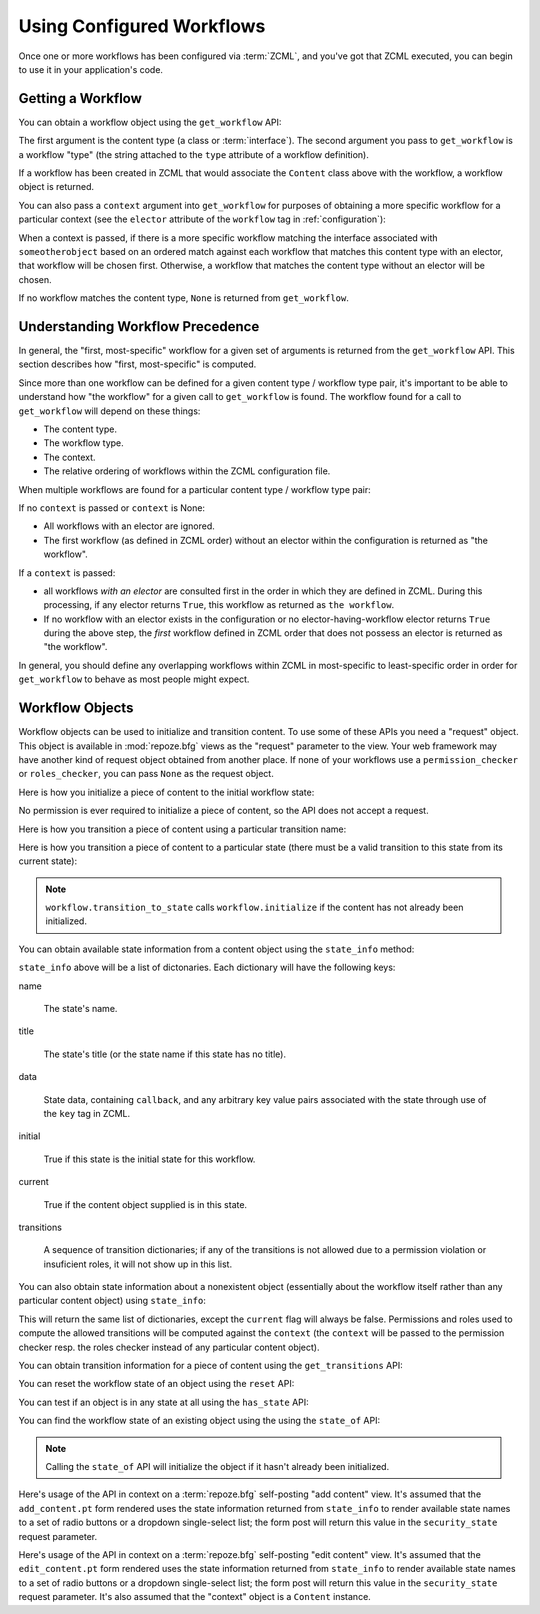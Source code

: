 Using Configured Workflows
==========================

Once one or more workflows has been configured via :term:`ZCML`, and
you've got that ZCML executed, you can begin to use it in your
application's code.

Getting a Workflow
------------------

You can obtain a workflow object using the ``get_workflow`` API:

.. code-block:: python
   :linenos:

   class Content(object):
       pass

   from repoze.workflow import get_workflow

   get_workflow(Content, 'security')

The first argument is the content type (a class or :term:`interface`).
The second argument you pass to ``get_workflow`` is a workflow "type"
(the string attached to the ``type`` attribute of a workflow
definition).

If a workflow has been created in ZCML that would associate the
``Content`` class above with the workflow, a workflow object is
returned.

You can also pass a ``context`` argument into ``get_workflow`` for
purposes of obtaining a more specific workflow for a particular
context (see the ``elector`` attribute of the ``workflow`` tag in
:ref:`configuration`):

.. code-block:: python
   :linenos:

   class Content(object):
       pass

   from repoze.workflow import get_workflow

   get_workflow(Content, 'security', context=someotherobject)

When a context is passed, if there is a more specific workflow
matching the interface associated with ``someotherobject`` based on an
ordered match against each workflow that matches this content type
with an elector, that workflow will be chosen first.  Otherwise, a
workflow that matches the content type without an elector will be
chosen.

If no workflow matches the content type, ``None`` is returned from
``get_workflow``.

Understanding Workflow Precedence
---------------------------------

In general, the "first, most-specific" workflow for a given set of
arguments is returned from the ``get_workflow`` API.  This section
describes how "first, most-specific" is computed.

Since more than one workflow can be defined for a given content type /
workflow type pair, it's important to be able to understand how "the
workflow" for a given call to ``get_workflow`` is found. The workflow
found for a call to ``get_workflow`` will depend on these things:

- The content type.

- The workflow type.

- The context.

- The relative ordering of workflows within the ZCML configuration
  file.

When multiple workflows are found for a particular content type /
workflow type pair:

If no ``context`` is passed or ``context`` is None:

- All workflows with an elector are ignored.

- The first workflow (as defined in ZCML order) without an elector
  within the configuration is returned as "the workflow".

If a ``context`` is passed:

- all workflows *with an elector* are consulted first in the order in
  which they are defined in ZCML.  During this processing, if any
  elector returns ``True``, this workflow as returned as ``the
  workflow``.

- If no workflow with an elector exists in the configuration or no
  elector-having-workflow elector returns ``True`` during the above
  step, the *first* workflow defined in ZCML order that does not
  possess an elector is returned as "the workflow".

In general, you should define any overlapping workflows within ZCML in
most-specific to least-specific order in order for ``get_workflow`` to
behave as most people might expect.

Workflow Objects
----------------

Workflow objects can be used to initialize and transition content.  To
use some of these APIs you need a "request" object.  This object is
available in :mod:`repoze.bfg` views as the "request" parameter to the
view.  Your web framework may have another kind of request object
obtained from another place.  If none of your workflows use a
``permission_checker`` or ``roles_checker``, you can pass ``None`` as the request object.

Here is how you initialize a piece of content to the initial workflow
state:

.. code-block:: python
   :linenos:

   workflow.initialize(content)

No permission is ever required to initialize a piece of content, so
the API does not accept a request.

Here is how you transition a piece of content using a particular
transition name:

.. code-block:: python
   :linenos:

   workflow.transition(content, request, 'to_public')

Here is how you transition a piece of content to a particular state
(there must be a valid transition to this state from its current
state):

.. code-block:: python
   :linenos:

   workflow.transition_to_state(content, request, 'public')

.. note::

  ``workflow.transition_to_state`` calls ``workflow.initialize`` if
  the content has not already been initialized.

You can obtain available state information from a content object using
the ``state_info`` method:

.. code-block:: python
   :linenos:

   state_info = workflow.state_info(content, request)

``state_info`` above will be a list of dictonaries.  Each dictionary
will have the following keys:

name

  The state's name.

title

  The state's title (or the state name if this state has no title).

data

  State data, containing ``callback``, and any arbitrary key value
  pairs associated with the state through use of the ``key`` tag in
  ZCML.

initial

  True if this state is the initial state for this workflow.

current

  True if the content object supplied is in this state.

transitions

  A sequence of transition dictionaries; if any of the transitions is
  not allowed due to a permission violation or insuficient roles, it will not show up in
  this list.

You can also obtain state information about a nonexistent object
(essentially about the workflow itself rather than any particular
content object) using ``state_info``:

.. code-block:: python
   :linenos:

   state_info = workflow.state_info(None, request, context=someotherobject)

This will return the same list of dictionaries, except the ``current``
flag will always be false.  Permissions and roles used to compute the allowed
transitions will be computed against the ``context`` (the ``context``
will be passed to the permission checker resp. the roles checker instead of any particular
content object).

You can obtain transition information for a piece of content using the
``get_transitions`` API:

.. code-block:: python
   :linenos:

   info = workflow.get_transitions(context, request)

You can reset the workflow state of an object using the ``reset`` API:

.. code-block:: python
   :linenos:

   newstate = workflow.reset(context)

You can test if an object is in any state at all using the
``has_state`` API:

.. code-block:: python
   :linenos:

   if workflow.has_state(context):
      # do something

You can find the workflow state of an existing object using the using
the ``state_of`` API:

.. code-block:: python
   :linenos:

   state = workflow.state_of(content)

.. note::

  Calling the ``state_of`` API will initialize the object if it hasn't
  already been initialized.

Here's usage of the API in context on a :term:`repoze.bfg`
self-posting "add content" view.  It's assumed that the
``add_content.pt`` form rendered uses the state information returned
from ``state_info`` to render available state names to a set of radio
buttons or a dropdown single-select list; the form post will return
this value in the ``security_state`` request parameter.

.. code-block:: python
   :linenos:

    from repoze.workflow import get_workflow
    from repoze.bfg.chameleon_zpt import render_template_to_response

    from webob.exc import HTTPFound

    class Content:
        pass

    def add_content_view(context, request):

        workflow = get_workflow(Content, 'security', context)
        security_states = workflow.state_info(None, request)

        if 'form.submitted' in request.POST:
            content = Content(request['title'])
            # if this were real, we'd persist content
            workflow.transition_to_state(content, request,
                                         request['security_state'])
            return HTTPFound(location='/')

        return render_template_to_response(
            'add_content.pt',
            security_states = security_states,
            )

Here's usage of the API in context on a :term:`repoze.bfg`
self-posting "edit content" view.  It's assumed that the
``edit_content.pt`` form rendered uses the state information returned
from ``state_info`` to render available state names to a set of radio
buttons or a dropdown single-select list; the form post will return
this value in the ``security_state`` request parameter.  It's also
assumed that the "context" object is a ``Content`` instance.

.. code-block:: python
   :linenos:

    from repoze.workflow import get_workflow
    from repoze.bfg.chameleon_zpt import render_template_to_response

    from webob.exc import HTTPFound

    class Content:
        pass

    def edit_content_view(context, request):
        workflow = get_workflow(Content, 'security', context)
        security_states = workflow.state_info(None, request)

        if 'form.submitted' in request.POST:
            # if this were real, we'd persist content
            workflow.transition_to_state(context, request,
                                         request['security_state'])
            return HTTPFound(location='/')

        return render_template_to_response(
            'edit_content.pt',
            security_states = security_states,
            )
